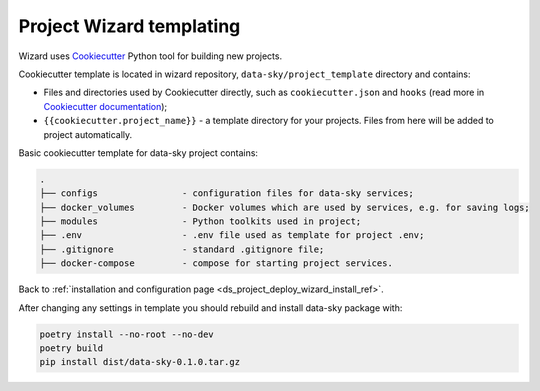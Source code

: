 .. _ds_project_deploy_wizard_templating_ref:

Project Wizard templating
-------------------------

Wizard uses `Cookiecutter <https://github.com/cookiecutter/cookiecutter>`_ Python tool for building new projects.

Cookiecutter template is located in wizard repository, ``data-sky/project_template`` directory and contains:

- Files and directories used by Cookiecutter directly, such as ``cookiecutter.json`` and ``hooks`` (read more in `Cookiecutter documentation <https://cookiecutter.readthedocs.io/>`_);
- ``{{cookiecutter.project_name}}`` - a template directory for your projects. Files from here will be added to project automatically.

Basic cookiecutter template for data-sky project contains:

.. code-block:: none

    .
    ├── configs                - configuration files for data-sky services;
    ├── docker_volumes         - Docker volumes which are used by services, e.g. for saving logs;
    ├── modules                - Python toolkits used in project;
    ├── .env                   - .env file used as template for project .env;
    ├── .gitignore             - standard .gitignore file;
    ├── docker-compose         - compose for starting project services.

Back to :ref:`installation and configuration page <ds_project_deploy_wizard_install_ref>`.


After changing any settings in template you should rebuild and install data-sky package with:

.. code-block:: bash

    poetry install --no-root --no-dev
    poetry build
    pip install dist/data-sky-0.1.0.tar.gz
